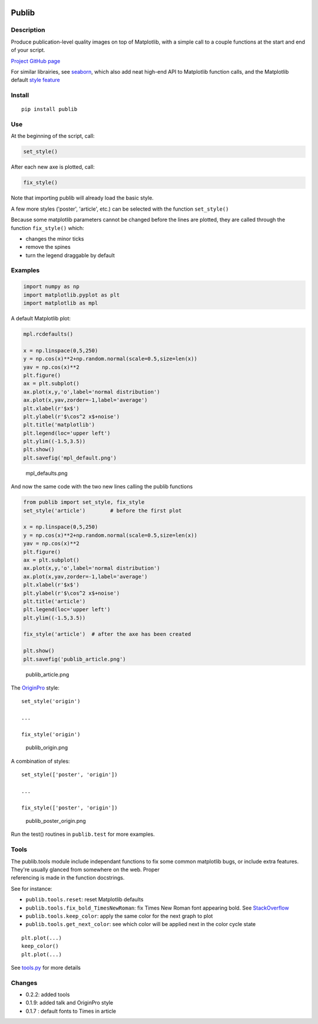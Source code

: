 |PyPI version| |Tests| |Code coverage|

Publib
======

Description
-----------

Produce publication-level quality images on top of Matplotlib, with a
simple call to a couple functions at the start and end of your script.

`Project GitHub page <https://github.com/erwanp/publib>`__

For similar librairies, see
`seaborn <http://stanford.edu/~mwaskom/software/seaborn/>`__, which also
add neat high-end API to Matplotlib function calls, and the Matplotlib
default `style
feature <http://matplotlib.org/users/style_sheets.html>`__

Install
-------

::

    pip install publib

Use
---

At the beginning of the script, call:

.. code:: python

    set_style()

After each new axe is plotted, call:

.. code:: python

    fix_style()

Note that importing publib will already load the basic style.

A few more styles ('poster', 'article', etc.) can be selected with the
function ``set_style()``

Because some matplotlib parameters cannot be changed before the lines
are plotted, they are called through the function ``fix_style()`` which:

-  changes the minor ticks

-  remove the spines

-  turn the legend draggable by default

Examples
--------

.. code:: python

    import numpy as np
    import matplotlib.pyplot as plt
    import matplotlib as mpl

A default Matplotlib plot:

.. code:: python

    mpl.rcdefaults()

    x = np.linspace(0,5,250)
    y = np.cos(x)**2+np.random.normal(scale=0.5,size=len(x))
    yav = np.cos(x)**2
    plt.figure()
    ax = plt.subplot()
    ax.plot(x,y,'o',label='normal distribution')
    ax.plot(x,yav,zorder=-1,label='average')
    plt.xlabel(r'$x$')
    plt.ylabel(r'$\cos^2 x$+noise')
    plt.title('matplotlib')
    plt.legend(loc='upper left')
    plt.ylim((-1.5,3.5))
    plt.show()
    plt.savefig('mpl_default.png')

.. figure:: https://github.com/erwanp/publib/blob/master/docs/mpl_default.png
   :alt: mpl\_defaults.png

   mpl\_defaults.png

And now the same code with the two new lines calling the publib
functions

.. code:: python

    from publib import set_style, fix_style
    set_style('article')        # before the first plot

    x = np.linspace(0,5,250)
    y = np.cos(x)**2+np.random.normal(scale=0.5,size=len(x))
    yav = np.cos(x)**2
    plt.figure()
    ax = plt.subplot()
    ax.plot(x,y,'o',label='normal distribution')
    ax.plot(x,yav,zorder=-1,label='average')
    plt.xlabel(r'$x$')
    plt.ylabel(r'$\cos^2 x$+noise')
    plt.title('article')
    plt.legend(loc='upper left')
    plt.ylim((-1.5,3.5))

    fix_style('article')  # after the axe has been created

    plt.show()
    plt.savefig('publib_article.png')

.. figure:: https://github.com/erwanp/publib/blob/master/docs/publib_article.png
   :alt: publib\_article.png

   publib\_article.png

The `OriginPro <https://www.originlab.com/Origin>`__ style:

::

    set_style('origin')

    ...

    fix_style('origin')

.. figure:: https://github.com/erwanp/publib/blob/master/docs/publib_origin.png
   :alt: publib\_origin.png

   publib\_origin.png

A combination of styles:

::

    set_style(['poster', 'origin'])

    ...

    fix_style(['poster', 'origin'])

.. figure:: https://github.com/erwanp/publib/blob/master/docs/publib_poster_origin.png
   :alt: publib\_poster\_origin.png

   publib\_poster\_origin.png

Run the test() routines in ``publib.test`` for more examples.

Tools
-----

| The publib.tools module include independant functions to fix some
  common matplotlib bugs, or include extra features. They're usually
  glanced from somewhere on the web. Proper
| referencing is made in the function docstrings.

See for instance:

-  ``publib.tools.reset``: reset Matplotlib defaults

-  ``publib.tools.fix_bold_TimesNewRoman``: fix Times New Roman font
   appearing bold. See
   `StackOverflow <https://stackoverflow.com/questions/33955900/matplotlib-times-new-roman-appears-bold>`__

-  ``publib.tools.keep_color``: apply the same color for the next graph
   to plot

-  ``publib.tools.get_next_color``: see which color will be applied next
   in the color cycle state

::

    plt.plot(...)
    keep_color()
    plt.plot(...)

See
`tools.py <https://github.com/erwanp/publib/blob/master/publib/tools/__init__.py>`__
for more details

Changes
-------

-  0.2.2: added tools

-  0.1.9: added talk and OriginPro style

-  0.1.7 : default fonts to Times in article

.. |PyPI version| image:: https://badge.fury.io/py/publib.svg
   :target: https://badge.fury.io/py/publib
.. |Tests| image:: https://img.shields.io/travis/erwanp/publib.svg
   :target: https://travis-ci.org/erwanp/publib
.. |Code coverage| image:: https://codecov.io/gh/erwanp/publib/branch/master/graph/badge.svg
   :target: https://codecov.io/gh/erwanp/publib
